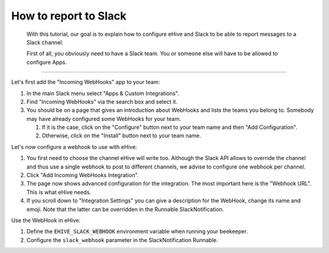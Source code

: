How to report to Slack
======================

    With this tutorial, our goal is to explain how to configure eHive
    and Slack to be able to report messages to a Slack channel.

    First of all, you obviously need to have a Slack team. You or
    someone else will have to be allowed to configure Apps.

--------------

Let's first add the "Incoming WebHooks" app to your team:

1.  In the main Slack menu select "Apps & Custom Integrations".

2.  Find "Incoming WebHooks" via the search box and select it.

3.  You should be on a page that gives an introduction about WebHooks
    and lists the teams you belong to. Somebody may have already
    configured some WebHooks for your team.

    1. If it is the case, click on the "Configure" button next to your
       team name and then "Add Configuration".

    2. Otherwise, click on the "Install" button next to your team name.


Let's now configure a webhook to use with eHive:

1.  You first need to choose the channel eHive will write too. Although
    the Slack API allows to override the channel and thus use a single
    webhook to post to different channels, we advise to configure one
    webhook per channel.

2.  Click "Add Incoming WebHooks Integration".

3.  The page now shows advanced configuration for the integration. The
    most important here is the "Webhook URL". This is what eHive needs.

4.  If you scroll down to "Integration Settings" you can give a
    description for the WebHook, change its name and emoji. Note that
    the latter can be overridden in the Runnable SlackNotification.

Use the WebHook in eHive:

1. Define the ``EHIVE_SLACK_WEBHOOK`` environment variable when running
   your beekeeper.

2. Configure the ``slack_webhook`` parameter in the SlackNotification
   Runnable.


